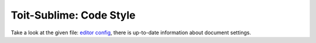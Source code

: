 ========================
Toit-Sublime: Code Style
========================

Take a look at the given file: `editor config <https://github.com/snxx-lppxx/toit-sublime/blob/develop/.editorconfig>`_, 
there is up-to-date information about document settings.
